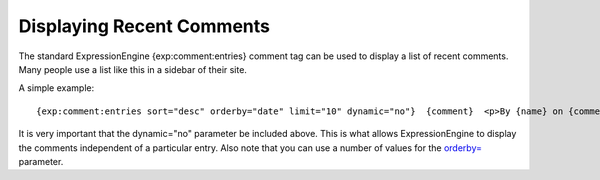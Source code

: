 Displaying Recent Comments
==========================

The standard ExpressionEngine {exp:comment:entries} comment tag can be
used to display a list of recent comments. Many people use a list like
this in a sidebar of their site.

A simple example::

	{exp:comment:entries sort="desc" orderby="date" limit="10" dynamic="no"}  {comment}  <p>By {name} on {comment_date format="%Y %m %d"}<br /> From the entry '<a href="{comment_url_title_auto_path}">{title}</a>'.</p>  {/exp:comment:entries}

It is very important that the dynamic="no" parameter be included above.
This is what allows ExpressionEngine to display the comments independent
of a particular entry. Also note that you can use a number of values for
the `orderby= <entries.html#par_orderby>`_ parameter.
